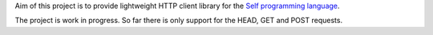 Aim of this project is to provide lightweight HTTP client library for the `Self programming language <http://selflanguage.org>`_.

The project is work in progress. So far there is only support for the HEAD, GET and POST requests.